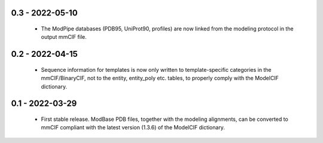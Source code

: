 0.3 - 2022-05-10
================
 - The ModPipe databases (PDB95, UniProt90, profiles) are now linked from
   the modeling protocol in the output mmCIF file.

0.2 - 2022-04-15
================
 - Sequence information for templates is now only written to template-specific
   categories in the mmCIF/BinaryCIF, not to the entity, entity_poly etc.
   tables, to properly comply with the ModelCIF dictionary.

0.1 - 2022-03-29
================
 - First stable release. ModBase PDB files, together with the modeling
   alignments, can be converted to mmCIF compliant with the latest version
   (1.3.6) of the ModelCIF dictionary.
